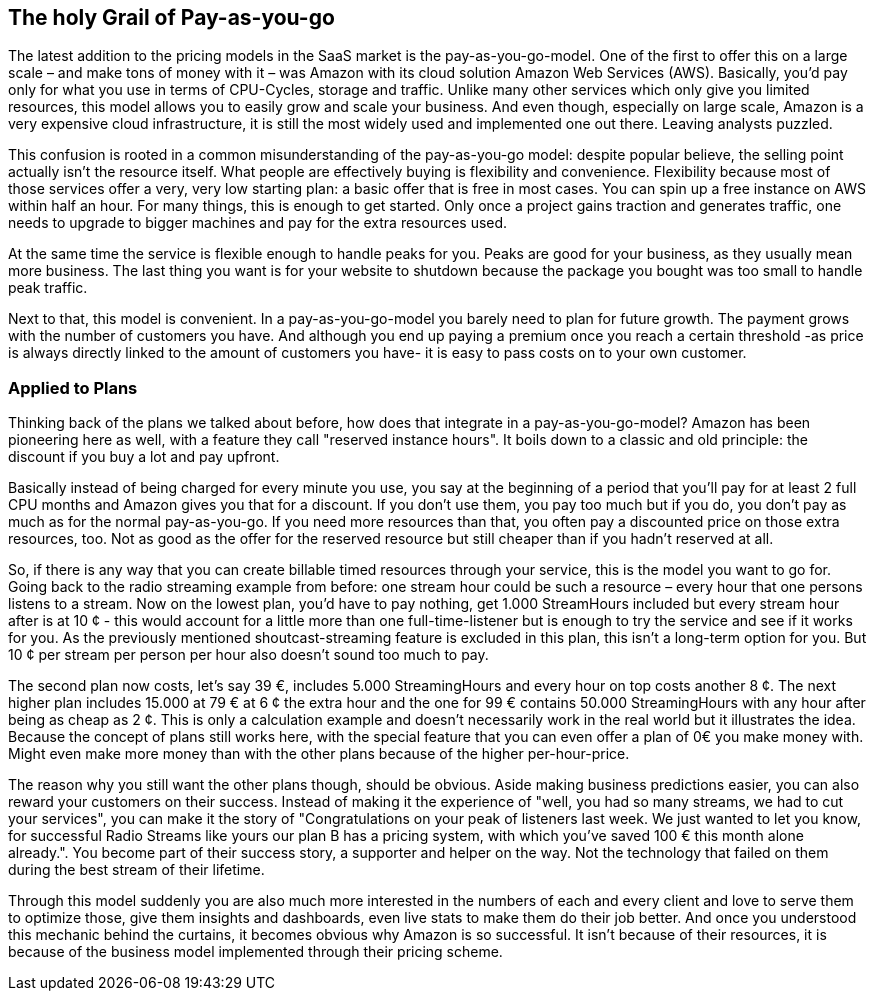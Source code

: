 == The holy Grail of Pay-as-you-go

The latest addition to the pricing models in the SaaS market is the pay-as-you-go-model. One of the first to offer this on a large scale – and make tons of money with it – was Amazon with its cloud solution Amazon Web Services (AWS). Basically, you'd pay only for what you use in terms of CPU-Cycles, storage and traffic. Unlike many other services which only give you limited resources, this model allows you to easily grow and scale your business. And even though, especially on large scale, Amazon is a very expensive cloud infrastructure, it is still the most widely used and implemented one out there. Leaving analysts puzzled.

This confusion is rooted in a common misunderstanding of the pay-as-you-go model: despite popular believe, the selling point actually isn't the resource itself. What people are effectively buying is flexibility and convenience. Flexibility because most of those services offer a very, very low starting plan: a basic offer that is free in most cases. You can spin up a free instance on AWS within half an hour. For many things, this is enough to get started. Only once a project gains traction and generates traffic, one needs to upgrade to bigger machines and pay for the extra resources used.

At the same time the service is flexible enough to handle peaks for you. Peaks are good for your business, as they usually mean more business. The last thing you want is for your website to shutdown because the package you bought was too small to handle peak traffic. 

Next to that, this model is convenient. In a pay-as-you-go-model you barely need to plan for future growth. The payment grows with the number of customers you have. And although you end up paying a premium once you reach a certain threshold -as price is always directly linked to the amount of customers you have- it is easy to pass costs on to your own customer. 

=== Applied to Plans
Thinking back of the plans we talked about before, how does that integrate in a pay-as-you-go-model? Amazon has been pioneering here as well, with a feature they call "reserved instance hours". It boils down to a classic and old principle: the discount if you buy a lot and pay upfront.

Basically instead of being charged for every minute you use, you say at the beginning of a period that you'll pay for at least 2 full CPU months and Amazon gives you that for a discount. If you don't use them, you pay too much but if you do, you don't pay as much as for the normal pay-as-you-go. If you need more resources than that, you often pay a discounted price on those extra resources, too. Not as good as the offer for the reserved resource but still cheaper than if you hadn't reserved at all.

So, if there is any way that you can create billable timed resources through your service, this is the model you want to go for. Going back to the radio streaming example from before: one stream hour could be such a resource – every hour that one persons listens to a stream. Now on the lowest plan, you'd have to pay nothing, get 1.000 StreamHours included but every stream hour after is at 10 ¢ - this would account for a little more than one full-time-listener but is enough to try the service and see if it works for you. As the previously mentioned shoutcast-streaming feature is excluded in this plan,  this isn't a long-term option for you. But 10 ¢ per stream per person per hour also doesn't sound too much to pay.

The second plan now costs, let's say 39 €, includes 5.000 StreamingHours and every hour on top costs another 8 ¢. The next higher plan includes 15.000 at 79 € at 6 ¢ the extra hour and the one for 99 € contains 50.000 StreamingHours with any hour after being as cheap as 2 ¢. This is only a calculation example and doesn't necessarily work in the real world but it illustrates the idea. Because the concept of plans still works here, with the special feature that you can even offer a plan of 0€ you make money with. Might even make more money than with the other plans because of the higher per-hour-price.

The reason why you still want the other plans though, should be obvious. Aside making business predictions easier, you can also reward your customers on their success. Instead of making it the experience of "well, you had so many streams, we had to cut your services", you can make it the story of "Congratulations on your peak of listeners last week. We just wanted to let you know, for successful Radio Streams like yours our plan B has a pricing system, with which you've saved 100 € this month alone already.". You become part of their success story, a supporter and helper on the way. Not the technology that failed on them during the best stream of their lifetime.

Through this model suddenly you are also much more interested in the numbers of each and every client and love to serve them to optimize those, give them insights and dashboards, even live stats to make them do their job better. And once you understood this mechanic behind the curtains, it becomes obvious why Amazon is so successful. It isn't because of their resources, it is because of the business model implemented through their pricing scheme.
